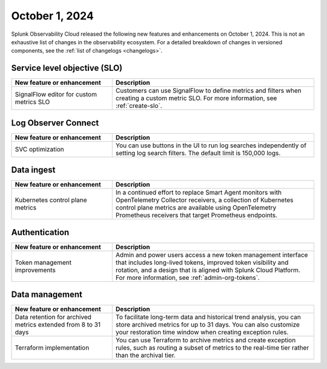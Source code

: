 .. _2024-10-01-rn:

***************
October 1, 2024
***************

Splunk Observability Cloud released the following new features and enhancements on October 1, 2024. This is not an exhaustive list of changes in the observability ecosystem. For a detailed breakdown of changes in versioned components, see the :ref:`list of changelogs <changelogs>`.

.. _slo-2024-10-01:

Service level objective (SLO)
=============================

.. list-table::
   :header-rows: 1
   :widths: 1 2
   :width: 100%

   * - New feature or enhancement
     - Description
   * - SignalFlow editor for custom metrics SLO
     - Customers can use SignalFlow to define metrics and filters when creating a custom metric SLO. For more information, see :ref:`create-slo`.

.. _loc-2024-10-01:

Log Observer Connect
====================

.. list-table::
   :header-rows: 1
   :widths: 1 2
   :width: 100%

   * - New feature or enhancement
     - Description
   * - SVC optimization
     - You can use buttons in the UI to run log searches independently of setting log search filters. The default limit is 150,000 logs. 

.. _ingest-2024-20-01:

Data ingest
===========

.. list-table::
   :header-rows: 1
   :widths: 1 2
   :width: 100%

   * - New feature or enhancement
     - Description
   * - Kubernetes control plane metrics
     - In a continued effort to replace Smart Agent monitors with OpenTelemetry Collector receivers, a collection of Kubernetes control plane metrics are available using OpenTelemetry Prometheus receivers that target Prometheus endpoints.

.. _auth-2024-10-01:

Authentication
==============

.. list-table::
   :header-rows: 1
   :widths: 1 2
   :width: 100%

   * - New feature or enhancement
     - Description
   * - Token management improvements
     - Admin and power users access a new token management interface that includes long-lived tokens, improved token visibility and rotation, and a design that is aligned with Splunk Cloud Platform. For more information, see :ref:`admin-org-tokens`.

.. _data-mngt-2024-10-01:

Data management
===============

.. list-table::
   :header-rows: 1
   :widths: 1 2
   :width: 100%

   * - New feature or enhancement
     - Description
   * - Data retention for archived metrics extended from 8 to 31 days
     - To facilitate long-term data and historical trend analysis, you can store archived metrics for up to 31 days. You can also customize your restoration time window when creating exception rules.
   * - Terraform implementation
     - You can use Terraform to archive metrics and create exception rules, such as routing a subset of metrics to the real-time tier rather than the archival tier.